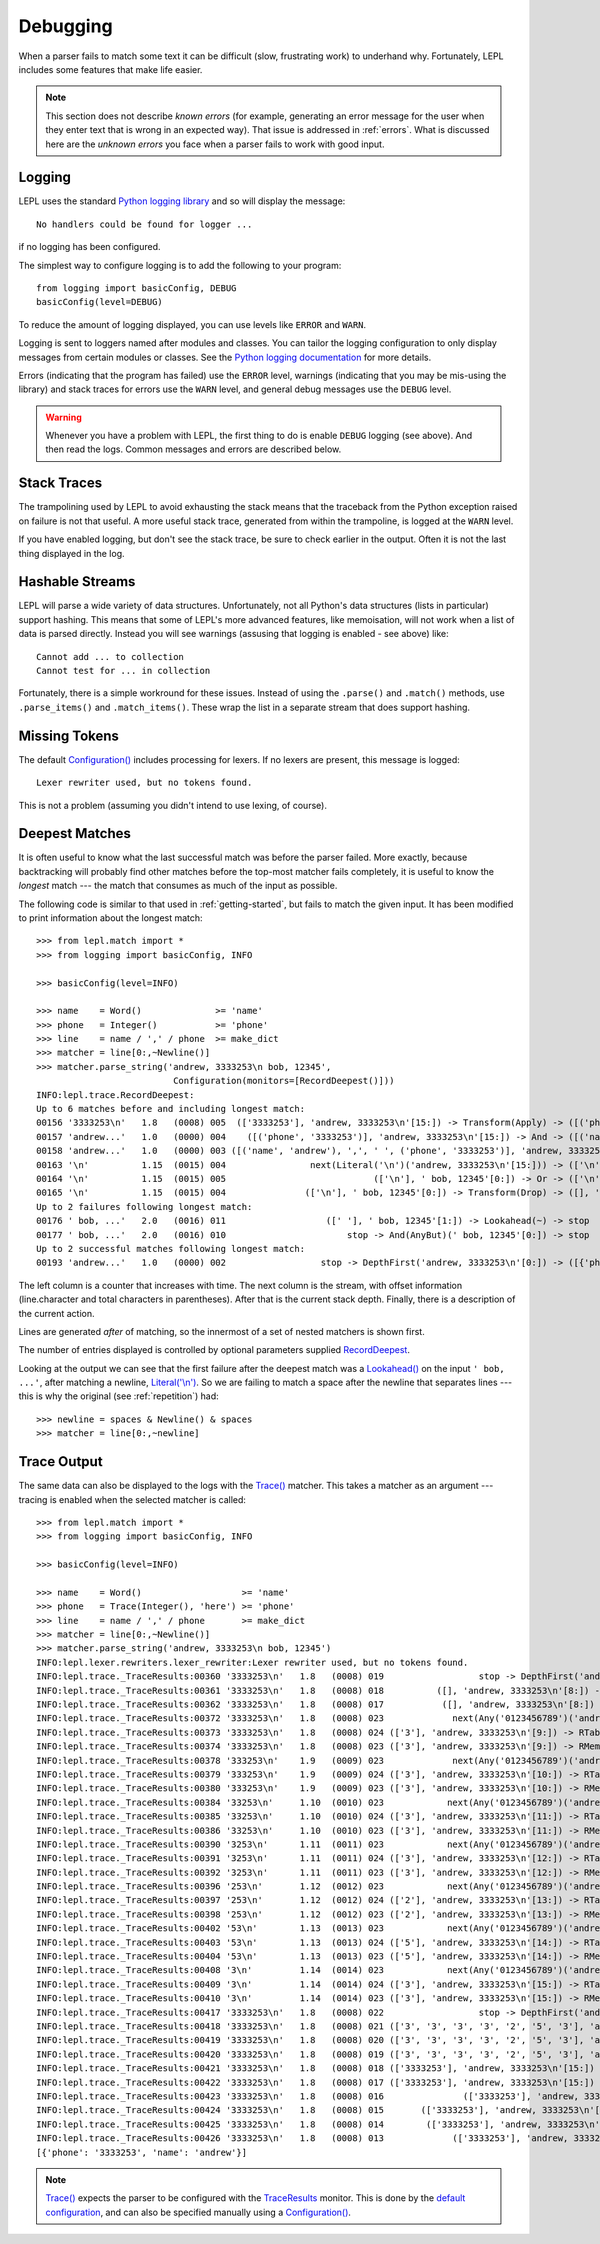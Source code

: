
.. index:: debug, errors
.. _debugging:

Debugging
=========

When a parser fails to match some text it can be difficult (slow, frustrating
work) to underhand why.  Fortunately, LEPL includes some features that make
life easier.

.. note::

  This section does not describe *known errors* (for example, generating an
  error message for the user when they enter text that is wrong in an expected
  way).  That issue is addressed in :ref:`errors`.  What is discussed here are
  the *unknown errors* you face when a parser fails to work with good input.


.. index:: log, logging, No handlers could be found for logger

Logging
-------

LEPL uses the standard `Python logging library
<http://docs.python.org/3.1/library/logging.html>`_ and so will display the
message::

  No handlers could be found for logger ...

if no logging has been configured.

The simplest way to configure logging is to add the following to your
program::

  from logging import basicConfig, DEBUG
  basicConfig(level=DEBUG)

To reduce the amount of logging displayed, you can use levels like ``ERROR``
and ``WARN``.

Logging is sent to loggers named after modules and classes.  You can tailor
the logging configuration to only display messages from certain modules or
classes.  See the `Python logging documentation
<http://docs.python.org/3.1/library/logging.html>`_ for more details.

Errors (indicating that the program has failed) use the ``ERROR`` level,
warnings (indicating that you may be mis-using the library) and stack traces
for errors use the ``WARN`` level, and general debug messages use the
``DEBUG`` level.

.. warning::

  Whenever you have a problem with LEPL, the first thing to do is enable
  ``DEBUG`` logging (see above).  And then read the logs.  Common messages and
  errors are described below.


.. index:: stack traces, format_exc, trampolining

Stack Traces
------------

The trampolining used by LEPL to avoid exhausting the stack means that the
traceback from the Python exception raised on failure is not that useful.  A
more useful stack trace, generated from within the trampoline, is logged at
the ``WARN`` level.

If you have enabled logging, but don't see the stack trace, be sure to check
earlier in the output.  Often it is not the last thing displayed in the log.


.. index:: hash, Cannot test for ... in collection, Cannot add ... to collection

Hashable Streams
----------------

LEPL will parse a wide variety of data structures.  Unfortunately, not all
Python's data structures (lists in particular) support hashing.  This means
that some of LEPL's more advanced features, like memoisation, will not work
when a list of data is parsed directly.  Instead you will see warnings
(assusing that logging is enabled - see above) like::

  Cannot add ... to collection
  Cannot test for ... in collection

Fortunately, there is a simple workround for these issues.  Instead of using
the ``.parse()`` and ``.match()`` methods, use ``.parse_items()`` and
``.match_items()``.  These wrap the list in a separate stream that does
support hashing.


.. index:: Lexer rewriter used, but no tokens found

Missing Tokens
--------------

The default `Configuration()
<api/redirect.html#lepl.bin.config.Configuration>`_ includes processing for
lexers.  If no lexers are present, this message is logged::

  Lexer rewriter used, but no tokens found.

This is not a problem (assuming you didn't intend to use lexing, of course).


.. index:: longest match, print_longest()
.. _deepest_match:

Deepest Matches
---------------

It is often useful to know what the last successful match was before the
parser failed.  More exactly, because backtracking will probably find other
matches before the top-most matcher fails completely, it is useful to know the
*longest* match --- the match that consumes as much of the input as possible.

The following code is similar to that used in :ref:`getting-started`, but
fails to match the given input.  It has been modified to print information
about the longest match::

  >>> from lepl.match import *
  >>> from logging import basicConfig, INFO
  
  >>> basicConfig(level=INFO)

  >>> name    = Word()              >= 'name'
  >>> phone   = Integer()           >= 'phone'
  >>> line    = name / ',' / phone  >= make_dict
  >>> matcher = line[0:,~Newline()]
  >>> matcher.parse_string('andrew, 3333253\n bob, 12345',
                            Configuration(monitors=[RecordDeepest()]))
  INFO:lepl.trace.RecordDeepest:
  Up to 6 matches before and including longest match:
  00156 '3333253\n'   1.8   (0008) 005  (['3333253'], 'andrew, 3333253\n'[15:]) -> Transform(Apply) -> ([('phone', '3333253')], 'andrew, 3333253\n'[15:])
  00157 'andrew...'   1.0   (0000) 004    ([('phone', '3333253')], 'andrew, 3333253\n'[15:]) -> And -> ([('name', 'andrew'), ',', ' ', ('phone', '3333253')], 'andrew, 3333253\n'[15:])
  00158 'andrew...'   1.0   (0000) 003 ([('name', 'andrew'), ',', ' ', ('phone', '3333253')], 'andrew, 3333253\n'[15:]) -> Transform(Apply) -> ([{'phone': '3333253', 'name': 'andrew'}], 'andrew, 3333253\n'[15:])
  00163 '\n'          1.15  (0015) 004                next(Literal('\n')('andrew, 3333253\n'[15:])) -> (['\n'], ' bob, 12345'[0:])
  00164 '\n'          1.15  (0015) 005                            (['\n'], ' bob, 12345'[0:]) -> Or -> (['\n'], ' bob, 12345'[0:])
  00165 '\n'          1.15  (0015) 004               (['\n'], ' bob, 12345'[0:]) -> Transform(Drop) -> ([], ' bob, 12345'[0:])
  Up to 2 failures following longest match:
  00176 ' bob, ...'   2.0   (0016) 011                   ([' '], ' bob, 12345'[1:]) -> Lookahead(~) -> stop
  00177 ' bob, ...'   2.0   (0016) 010                       stop -> And(AnyBut)(' bob, 12345'[0:]) -> stop
  Up to 2 successful matches following longest match:
  00193 'andrew...'   1.0   (0000) 002                  stop -> DepthFirst('andrew, 3333253\n'[0:]) -> ([{'phone': '3333253', 'name': 'andrew'}], 'andrew, 3333253\n'[15:])

The left column is a counter that increases with time.  The next column is the
stream, with offset information (line.character and total characters in
parentheses).  After that is the current stack depth.  Finally, there is a
description of the current action.

Lines are generated *after* of matching, so the innermost of a set of nested
matchers is shown first.

The number of entries displayed is controlled by optional parameters supplied
`RecordDeepest <api/redirect.html#lepl.trace.RecordDeepest>`_.

Looking at the output we can see that the first failure after the deepest
match was a `Lookahead() <api/redirect.html#lepl.match.Lookahead>`_ on the
input ``' bob, ...'``, after matching a newline, `Literal('\\n')
<api/redirect.html#lepl.matchers.Literal>`_.  So we are failing to match a
space after the newline that separates lines --- this is why the original (see
:ref:`repetition`) had::

  >>> newline = spaces & Newline() & spaces
  >>> matcher = line[0:,~newline]


.. index:: execution trace, Trace(), logging

Trace Output
------------

The same data can also be displayed to the logs with the `Trace()
<api/redirect.html#lepl.match.Trace>`_ matcher.  This takes a matcher as an
argument --- tracing is enabled when the selected matcher is called::

  >>> from lepl.match import *
  >>> from logging import basicConfig, INFO
  
  >>> basicConfig(level=INFO)

  >>> name    = Word()                   >= 'name'
  >>> phone   = Trace(Integer(), 'here') >= 'phone'
  >>> line    = name / ',' / phone       >= make_dict
  >>> matcher = line[0:,~Newline()]
  >>> matcher.parse_string('andrew, 3333253\n bob, 12345')
  INFO:lepl.lexer.rewriters.lexer_rewriter:Lexer rewriter used, but no tokens found.
  INFO:lepl.trace._TraceResults:00360 '3333253\n'   1.8   (0008) 019                  stop -> DepthFirst('andrew, 3333253\n'[8:]) -> ([], 'andrew, 3333253\n'[8:])
  INFO:lepl.trace._TraceResults:00361 '3333253\n'   1.8   (0008) 018          ([], 'andrew, 3333253\n'[8:]) -> RTable(DepthFirst) -> ([], 'andrew, 3333253\n'[8:])
  INFO:lepl.trace._TraceResults:00362 '3333253\n'   1.8   (0008) 017           ([], 'andrew, 3333253\n'[8:]) -> RMemo(DepthFirst) -> ([], 'andrew, 3333253\n'[8:])
  INFO:lepl.trace._TraceResults:00372 '3333253\n'   1.8   (0008) 023             next(Any('0123456789')('andrew, 3333253\n'[8:])) -> (['3'], 'andrew, 3333253\n'[9:])
  INFO:lepl.trace._TraceResults:00373 '3333253\n'   1.8   (0008) 024 (['3'], 'andrew, 3333253\n'[9:]) -> RTable(Any('0123456789')) -> (['3'], 'andrew, 3333253\n'[9:])
  INFO:lepl.trace._TraceResults:00374 '3333253\n'   1.8   (0008) 023 (['3'], 'andrew, 3333253\n'[9:]) -> RMemo(Any('0123456789')) -> (['3'], 'andrew, 3333253\n'[9:])
  INFO:lepl.trace._TraceResults:00378 '333253\n'    1.9   (0009) 023             next(Any('0123456789')('andrew, 3333253\n'[9:])) -> (['3'], 'andrew, 3333253\n'[10:])
  INFO:lepl.trace._TraceResults:00379 '333253\n'    1.9   (0009) 024 (['3'], 'andrew, 3333253\n'[10:]) -> RTable(Any('0123456789')) -> (['3'], 'andrew, 3333253\n'[10:])
  INFO:lepl.trace._TraceResults:00380 '333253\n'    1.9   (0009) 023 (['3'], 'andrew, 3333253\n'[10:]) -> RMemo(Any('0123456789')) -> (['3'], 'andrew, 3333253\n'[10:])
  INFO:lepl.trace._TraceResults:00384 '33253\n'     1.10  (0010) 023            next(Any('0123456789')('andrew, 3333253\n'[10:])) -> (['3'], 'andrew, 3333253\n'[11:])
  INFO:lepl.trace._TraceResults:00385 '33253\n'     1.10  (0010) 024 (['3'], 'andrew, 3333253\n'[11:]) -> RTable(Any('0123456789')) -> (['3'], 'andrew, 3333253\n'[11:])
  INFO:lepl.trace._TraceResults:00386 '33253\n'     1.10  (0010) 023 (['3'], 'andrew, 3333253\n'[11:]) -> RMemo(Any('0123456789')) -> (['3'], 'andrew, 3333253\n'[11:])
  INFO:lepl.trace._TraceResults:00390 '3253\n'      1.11  (0011) 023            next(Any('0123456789')('andrew, 3333253\n'[11:])) -> (['3'], 'andrew, 3333253\n'[12:])
  INFO:lepl.trace._TraceResults:00391 '3253\n'      1.11  (0011) 024 (['3'], 'andrew, 3333253\n'[12:]) -> RTable(Any('0123456789')) -> (['3'], 'andrew, 3333253\n'[12:])
  INFO:lepl.trace._TraceResults:00392 '3253\n'      1.11  (0011) 023 (['3'], 'andrew, 3333253\n'[12:]) -> RMemo(Any('0123456789')) -> (['3'], 'andrew, 3333253\n'[12:])
  INFO:lepl.trace._TraceResults:00396 '253\n'       1.12  (0012) 023            next(Any('0123456789')('andrew, 3333253\n'[12:])) -> (['2'], 'andrew, 3333253\n'[13:])
  INFO:lepl.trace._TraceResults:00397 '253\n'       1.12  (0012) 024 (['2'], 'andrew, 3333253\n'[13:]) -> RTable(Any('0123456789')) -> (['2'], 'andrew, 3333253\n'[13:])
  INFO:lepl.trace._TraceResults:00398 '253\n'       1.12  (0012) 023 (['2'], 'andrew, 3333253\n'[13:]) -> RMemo(Any('0123456789')) -> (['2'], 'andrew, 3333253\n'[13:])
  INFO:lepl.trace._TraceResults:00402 '53\n'        1.13  (0013) 023            next(Any('0123456789')('andrew, 3333253\n'[13:])) -> (['5'], 'andrew, 3333253\n'[14:])
  INFO:lepl.trace._TraceResults:00403 '53\n'        1.13  (0013) 024 (['5'], 'andrew, 3333253\n'[14:]) -> RTable(Any('0123456789')) -> (['5'], 'andrew, 3333253\n'[14:])
  INFO:lepl.trace._TraceResults:00404 '53\n'        1.13  (0013) 023 (['5'], 'andrew, 3333253\n'[14:]) -> RMemo(Any('0123456789')) -> (['5'], 'andrew, 3333253\n'[14:])
  INFO:lepl.trace._TraceResults:00408 '3\n'         1.14  (0014) 023            next(Any('0123456789')('andrew, 3333253\n'[14:])) -> (['3'], 'andrew, 3333253\n'[15:])
  INFO:lepl.trace._TraceResults:00409 '3\n'         1.14  (0014) 024 (['3'], 'andrew, 3333253\n'[15:]) -> RTable(Any('0123456789')) -> (['3'], 'andrew, 3333253\n'[15:])
  INFO:lepl.trace._TraceResults:00410 '3\n'         1.14  (0014) 023 (['3'], 'andrew, 3333253\n'[15:]) -> RMemo(Any('0123456789')) -> (['3'], 'andrew, 3333253\n'[15:])
  INFO:lepl.trace._TraceResults:00417 '3333253\n'   1.8   (0008) 022                  stop -> DepthFirst('andrew, 3333253\n'[8:]) -> (['3', '3', '3', '3', '2', '5', '3'], 'andrew, 3333253\n'[15:])
  INFO:lepl.trace._TraceResults:00418 '3333253\n'   1.8   (0008) 021 (['3', '3', '3', '3', '2', '5', '3'], 'andrew, 3333253\n'[15:]) -> RTable(DepthFirst) -> (['3', '3', '3', '3', '2', '5', '3'], 'andrew, 3333253\n'[15:])
  INFO:lepl.trace._TraceResults:00419 '3333253\n'   1.8   (0008) 020 (['3', '3', '3', '3', '2', '5', '3'], 'andrew, 3333253\n'[15:]) -> RMemo(DepthFirst) -> (['3', '3', '3', '3', '2', '5', '3'], 'andrew, 3333253\n'[15:])
  INFO:lepl.trace._TraceResults:00420 '3333253\n'   1.8   (0008) 019 (['3', '3', '3', '3', '2', '5', '3'], 'andrew, 3333253\n'[15:]) -> Transform(Add) -> (['3333253'], 'andrew, 3333253\n'[15:])
  INFO:lepl.trace._TraceResults:00421 '3333253\n'   1.8   (0008) 018 (['3333253'], 'andrew, 3333253\n'[15:]) -> RTable(Transform(Add)) -> (['3333253'], 'andrew, 3333253\n'[15:])
  INFO:lepl.trace._TraceResults:00422 '3333253\n'   1.8   (0008) 017 (['3333253'], 'andrew, 3333253\n'[15:]) -> RMemo(Transform(Add)) -> (['3333253'], 'andrew, 3333253\n'[15:])
  INFO:lepl.trace._TraceResults:00423 '3333253\n'   1.8   (0008) 016               (['3333253'], 'andrew, 3333253\n'[15:]) -> And -> (['3333253'], 'andrew, 3333253\n'[15:])
  INFO:lepl.trace._TraceResults:00424 '3333253\n'   1.8   (0008) 015       (['3333253'], 'andrew, 3333253\n'[15:]) -> RTable(And) -> (['3333253'], 'andrew, 3333253\n'[15:])
  INFO:lepl.trace._TraceResults:00425 '3333253\n'   1.8   (0008) 014        (['3333253'], 'andrew, 3333253\n'[15:]) -> RMemo(And) -> (['3333253'], 'andrew, 3333253\n'[15:])
  INFO:lepl.trace._TraceResults:00426 '3333253\n'   1.8   (0008) 013             (['3333253'], 'andrew, 3333253\n'[15:]) -> Trace -> (['3333253'], 'andrew, 3333253\n'[15:])
  [{'phone': '3333253', 'name': 'andrew'}]

.. note::

  `Trace() <api/redirect.html#lepl.match.Trace>`_ expects the parser to be
  configured with the `TraceResults
  <api/redirect.html#lepl.trace.TraceResults>`_ monitor.  This is done by the
  `default configuration
  <api/redirect.html#lepl.functions.BaseMatcher.default_config>`_, and can also
  be specified manually using a `Configuration()
  <api/redirect.html#lepl.config.Configuration>`_.
